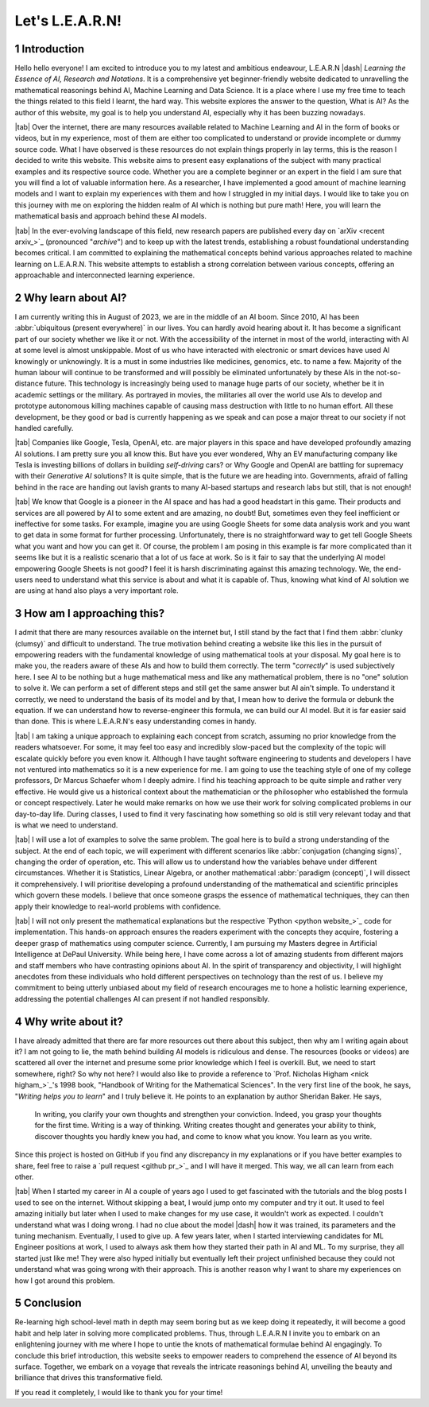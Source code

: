 .. Author: Akshay Mestry <xa@mes3.dev>
.. Created on: Friday, July 21 2023
.. Last updated on: Friday, August 11 2023

.. _introducing-learn:

################
Let's L.E.A.R.N!
################
.. sectnum:: 

.. authors::
    :affiliations: DePaul University\nJarvis College of Computing and Digital Media\nChicago, IL 60604, USA
    :emails: xa@mes3.dev
    :names: Akshay Mestry
    :links: https://linkedin.com/in/xames3

************
Introduction
************

Hello hello everyone! I am excited to introduce you to my latest and ambitious endeavour, L.E.A.R.N |dash| *Learning the Essence of AI, Research and Notations*. It is a comprehensive yet beginner-friendly website dedicated to unravelling the mathematical reasonings behind AI, Machine Learning and Data Science. It is a place where I use my free time to teach the things related to this field I learnt, the hard way. This website explores the answer to the question, What is AI? As the author of this website, my goal is to help you understand AI, especially why it has been buzzing nowadays.

|tab| Over the internet, there are many resources available related to Machine Learning and AI in the form of books or videos, but in my experience, most of them are either too complicated to understand or provide incomplete or dummy source code. What I have observed is these resources do not explain things properly in lay terms, this is the reason I decided to write this website. This website aims to present easy explanations of the subject with many practical examples and its respective source code. Whether you are a complete beginner or an expert in the field I am sure that you will find a lot of valuable information here. As a researcher, I have implemented a good amount of machine learning models and I want to explain my experiences with them and how I struggled in my initial days. I would like to take you on this journey with me on exploring the hidden realm of AI which is nothing but pure math! Here, you will learn the mathematical basis and approach behind these AI models.

|tab| In the ever-evolving landscape of this field, new research papers are published every day on `arXiv <recent arxiv_>`_ (pronounced "*archive*") and to keep up with the latest trends, establishing a robust foundational understanding becomes critical. I am committed to explaining the mathematical concepts behind various approaches related to machine learning on L.E.A.R.N. This website attempts to establish a strong correlation between various concepts, offering an approachable and interconnected learning experience.

*******************
Why learn about AI?
*******************

I am currently writing this in August of 2023, we are in the middle of an AI boom. Since 2010, AI has been :abbr:`ubiquitous (present everywhere)` in our lives. You can hardly avoid hearing about it. It has become a significant part of our society whether we like it or not. With the accessibility of the internet in most of the world, interacting with AI at some level is almost unskippable. Most of us who have interacted with electronic or smart devices have used AI knowingly or unknowingly. It is a must in some industries like medicines, genomics, etc. to name a few. Majority of the human labour will continue to be transformed and will possibly be eliminated unfortunately by these AIs in the not-so-distance future. This technology is increasingly being used to manage huge parts of our society, whether be it in academic settings or the military. As portrayed in movies, the militaries all over the world use AIs to develop and prototype autonomous killing machines capable of causing mass destruction with little to no human effort. All these development, be they good or bad is currently happening as we speak and can pose a major threat to our society if not handled carefully.

|tab| Companies like Google, Tesla, OpenAI, etc. are major players in this space and have developed profoundly amazing AI solutions. I am pretty sure you all know this. But have you ever wondered, Why an EV manufacturing company like Tesla is investing billions of dollars in building *self-driving* cars? or Why Google and OpenAI are battling for supremacy with their *Generative AI* solutions? It is quite simple, that is the future we are heading into. Governments, afraid of falling behind in the race are handing out lavish grants to many AI-based startups and research labs but still, that is not enough!

|tab| We know that Google is a pioneer in the AI space and has had a good headstart in this game. Their products and services are all powered by AI to some extent and are amazing, no doubt! But, sometimes even they feel inefficient or ineffective for some tasks. For example, imagine you are using Google Sheets for some data analysis work and you want to get data in some format for further processing. Unfortunately, there is no straightforward way to get tell Google Sheets what you want and how you can get it. Of course, the problem I am posing in this example is far more complicated than it seems like but it is a realistic scenario that a lot of us face at work. So is it fair to say that the underlying AI model empowering Google Sheets is not good? I feel it is harsh discriminating against this amazing technology. We, the end-users need to understand what this service is about and what it is capable of. Thus, knowing what kind of AI solution we are using at hand also plays a very important role.

**************************
How am I approaching this?
**************************

I admit that there are many resources available on the internet but, I still stand by the fact that I find them :abbr:`clunky (clumsy)` and difficult to understand. The true motivation behind creating a website like this lies in the pursuit of empowering readers with the fundamental knowledge of using mathematical tools at your disposal. My goal here is to make you, the readers aware of these AIs and how to build them correctly. The term "*correctly*" is used subjectively here. I see AI to be nothing but a huge mathematical mess and like any mathematical problem, there is no "one" solution to solve it. We can perform a set of different steps and still get the same answer but AI ain't simple. To understand it correctly, we need to understand the basis of its model and by that, I mean how to derive the formula or debunk the equation. If we can understand how to reverse-engineer this formula, we can build our AI model. But it is far easier said than done. This is where L.E.A.R.N's easy understanding comes in handy.

|tab| I am taking a unique approach to explaining each concept from scratch, assuming no prior knowledge from the readers whatsoever. For some, it may feel too easy and incredibly slow-paced but the complexity of the topic will escalate quickly before you even know it. Although I have taught software engineering to students and developers I have not ventured into mathematics so it is a new experience for me. I am going to use the teaching style of one of my college professors, Dr Marcus Schaefer whom I deeply admire. I find his teaching approach to be quite simple and rather very effective. He would give us a historical context about the mathematician or the philosopher who established the formula or concept respectively. Later he would make remarks on how we use their work for solving complicated problems in our day-to-day life. During classes, I used to find it very fascinating how something so old is still very relevant today and that is what we need to understand.

|tab| I will use a lot of examples to solve the same problem. The goal here is to build a strong understanding of the subject. At the end of each topic, we will experiment with different scenarios like :abbr:`conjugation (changing signs)`, changing the order of operation, etc. This will allow us to understand how the variables behave under different circumstances. Whether it is Statistics, Linear Algebra, or another mathematical :abbr:`paradigm (concept)`, I will dissect it comprehensively. I will prioritise developing a profound understanding of the mathematical and scientific principles which govern these models. I believe that once someone grasps the essence of mathematical techniques, they can then apply their knowledge to real-world problems with confidence.

|tab| I will not only present the mathematical explanations but the respective `Python <python website_>`_ code for implementation. This hands-on approach ensures the readers experiment with the concepts they acquire, fostering a deeper grasp of mathematics using computer science. Currently, I am pursuing my Masters degree in Artificial Intelligence at DePaul University. While being here, I have come across a lot of amazing students from different majors and staff members who have contrasting opinions about AI. In the spirit of transparency and objectivity, I will highlight anecdotes from these individuals who hold different perspectives on technology than the rest of us. I believe my commitment to being utterly unbiased about my field of research encourages me to hone a holistic learning experience, addressing the potential challenges AI can present if not handled responsibly.

*******************
Why write about it?
*******************

I have already admitted that there are far more resources out there about this subject, then why am I writing again about it? I am not going to lie, the math behind building AI models is ridiculous and dense. The resources (books or videos) are scattered all over the internet and presume some prior knowledge which I feel is overkill. But, we need to start somewhere, right? So why not here? I would also like to provide a reference to `Prof. Nicholas Higham <nick higham_>`_'s 1998 book, "Handbook of Writing for the Mathematical Sciences". In the very first line of the book, he says, "*Writing helps you to learn*" and I truly believe it. He points to an explanation by author Sheridan Baker. He says,

.. epigraph:: 

    In writing, you clarify your own thoughts and strengthen your conviction. Indeed, you grasp your thoughts for the first time. Writing is a way of thinking. Writing creates thought and generates your ability to think, discover thoughts you hardly knew you had, and come to know what you know. You learn as you write. 

Since this project is hosted on GitHub if you find any discrepancy in my explanations or if you have better examples to share, feel free to raise a `pull request <github pr_>`_ and I will have it merged. This way, we all can learn from each other.

|tab| When I started my career in AI a couple of years ago I used to get fascinated with the tutorials and the blog posts I used to see on the internet. Without skipping a beat, I would jump onto my computer and try it out. It used to feel amazing initially but later when I used to make changes for my use case, it wouldn't work as expected. I couldn't understand what was I doing wrong. I had no clue about the model |dash| how it was trained, its parameters and the tuning mechanism. Eventually, I used to give up. A few years later, when I started interviewing candidates for ML Engineer positions at work, I used to always ask them how they started their path in AI and ML. To my surprise, they all started just like me! They were also hyped initially but eventually left their project unfinished because they could not understand what was going wrong with their approach. This is another reason why I want to share my experiences on how I got around this problem.

**********
Conclusion
**********

Re-learning high school-level math in depth may seem boring but as we keep doing it repeatedly, it will become a good habit and help later in solving more complicated problems. Thus, through L.E.A.R.N I invite you to embark on an enlightening journey with me where I hope to untie the knots of mathematical formulae behind AI engagingly. To conclude this brief introduction, this website seeks to empower readers to comprehend the essence of AI beyond its surface. Together, we embark on a voyage that reveals the intricate reasonings behind AI, unveiling the beauty and brilliance that drives this transformative field.

If you read it completely, I would like to thank you for your time!

.. references::

    arxiv >> Papers are published on arXiv every day
    python >> We will be using Python as the primary programming language for solving problems and building models
    prof. nicholas higham >> Prof. Nicholas Higham |dash| one of the geniuses in the world of mathematics and a famous author of many scientific and mathematical books
    pull request >> Create a new pull request on GitHub. Make sure you provide proper details about the submission as this will help me to merge it

